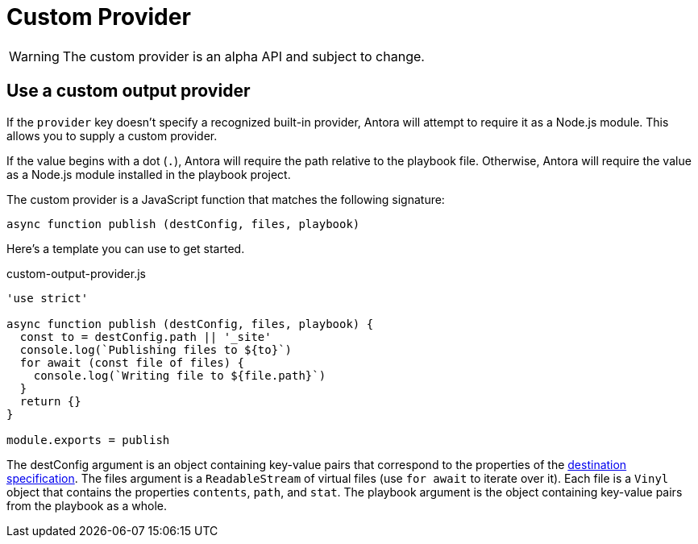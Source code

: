 = Custom Provider

WARNING: The custom provider is an alpha API and subject to change.

== Use a custom output provider

If the `provider` key doesn't specify a recognized built-in provider, Antora will attempt to require it as a Node.js module.
This allows you to supply a custom provider.

If the value begins with a dot (`.`), Antora will require the path relative to the playbook file.
Otherwise, Antora will require the value as a Node.js module installed in the playbook project.

The custom provider is a JavaScript function that matches the following signature:

[,js]
----
async function publish (destConfig, files, playbook)
----

Here's a template you can use to get started.

.custom-output-provider.js
[,js]
----
'use strict'

async function publish (destConfig, files, playbook) {
  const to = destConfig.path || '_site'
  console.log(`Publishing files to ${to}`)
  for await (const file of files) {
    console.log(`Writing file to ${file.path}`)
  }
  return {}
}

module.exports = publish
----

The destConfig argument is an object containing key-value pairs that correspond to the properties of the xref:configure-output.adoc#destinations-key[destination specification].
The files argument is a `ReadableStream` of virtual files (use `for await` to iterate over it).
Each file is a `Vinyl` object that contains the properties `contents`, `path`, and `stat`.
The playbook argument is the object containing key-value pairs from the playbook as a whole.
